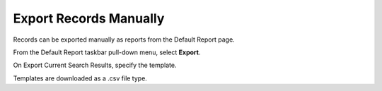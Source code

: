 Export Records Manually
=======================

Records can be exported manually as reports from the Default Report
page.

From the Default Report taskbar pull-down menu, select **Export**.

|image1|

On Export Current Search Results, specify the template.

|image2|

Templates are downloaded as a .csv file type.

.. |image1| image:: ../../Resources/Images/export-records-manually.png
.. |image2| image:: ../../Resources/Images/export-current-search-results.png
